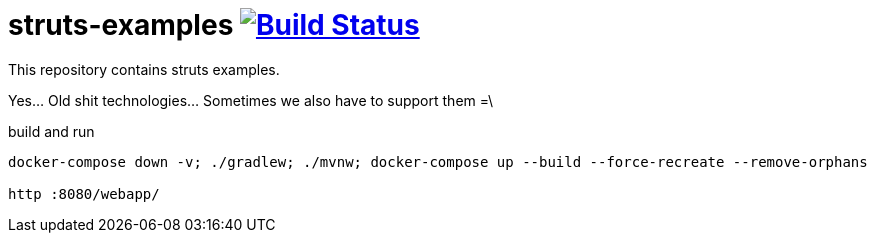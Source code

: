 = struts-examples image:https://travis-ci.org/daggerok/struts-examples.svg?branch=master["Build Status", link="https://travis-ci.org/daggerok/struts-examples"]
//tag::content[]

This repository contains struts examples.

Yes... Old shit technologies... Sometimes we also have to support them =\

.build and run
----
docker-compose down -v; ./gradlew; ./mvnw; docker-compose up --build --force-recreate --remove-orphans

http :8080/webapp/
----

//end::content[]
